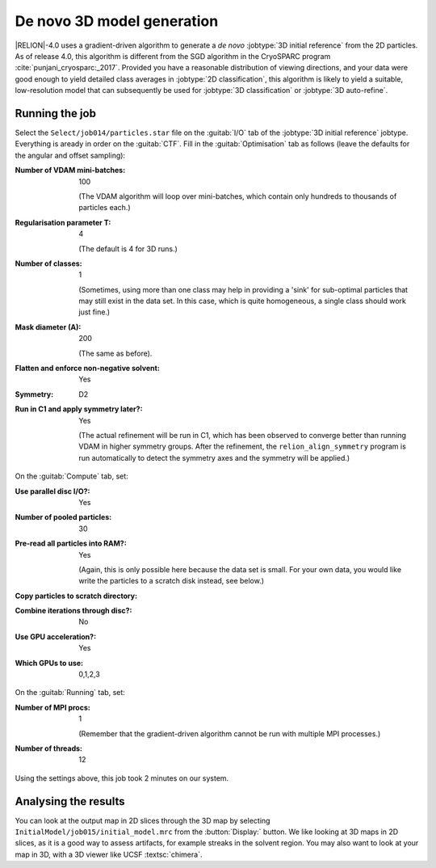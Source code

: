 .. _sec_ini3d:

De novo 3D model generation
===============================

|RELION|-4.0 uses a gradient-driven algorithm to generate a *de novo* :jobtype:`3D initial reference` from the 2D particles.
As of release 4.0, this algorithm is different from the SGD algorithm in the CryoSPARC program :cite:`punjani_cryosparc:_2017`.
Provided you have a reasonable distribution of viewing directions, and your data were good enough to yield detailed class averages in :jobtype:`2D classification`, this algorithm is likely to yield a suitable, low-resolution model that can subsequently be used for :jobtype:`3D classification` or :jobtype:`3D auto-refine`.


Running the job
---------------

Select the ``Select/job014/particles.star`` file on the :guitab:`I/O` tab of the :jobtype:`3D initial reference` jobtype.
Everything is aready in order on the :guitab:`CTF`.
Fill in the :guitab:`Optimisation` tab as follows (leave the defaults for the angular and offset sampling):

:Number of VDAM mini-batches: 100

     (The VDAM algorithm will loop over mini-batches, which contain only hundreds to thousands of particles each.)

:Regularisation parameter T: 4

     (The default is 4 for 3D runs.)

:Number of classes: 1

     (Sometimes, using more than one class may help in providing a 'sink' for sub-optimal particles that may still exist in the data set.
     In this case, which is quite homogeneous, a single class should work just fine.)

:Mask diameter (A): 200

     (The same as before).

:Flatten and enforce non-negative solvent: Yes

:Symmetry: D2

:Run in C1 and apply symmetry later?: Yes
				      
     (The actual refinement will be run in C1, which has been observed to converge better than running VDAM in higher symmetry groups.
     After the refinement, the ``relion_align_symmetry`` program is run automatically to detect the symmetry axes and the symmetry will be applied.)


On the :guitab:`Compute` tab, set:

:Use parallel disc I/O?: Yes

:Number of pooled particles: 30


:Pre-read all particles into RAM?: Yes

     (Again, this is only possible here because the data set is small. For your own data, you would like write the particles to a scratch disk instead, see below.)

:Copy particles to scratch directory: \ 

:Combine iterations through disc?: No

:Use GPU acceleration?: Yes

:Which GPUs to use: 0,1,2,3

On the :guitab:`Running` tab, set:

:Number of MPI procs: 1

     (Remember that the gradient-driven algorithm cannot be run with multiple MPI processes.)

:Number of threads: 12

Using the settings above, this job took 2 minutes on our system.


Analysing the results
---------------------

You can look at the output map in 2D slices through the 3D map by selecting ``InitialModel/job015/initial_model.mrc`` from the :button:`Display:` button. We like looking at 3D maps in 2D slices, as it is a good way to assess artifacts, for example streaks in the solvent region. You may also want to look at your map in 3D, with a 3D viewer like UCSF :textsc:`chimera`.

